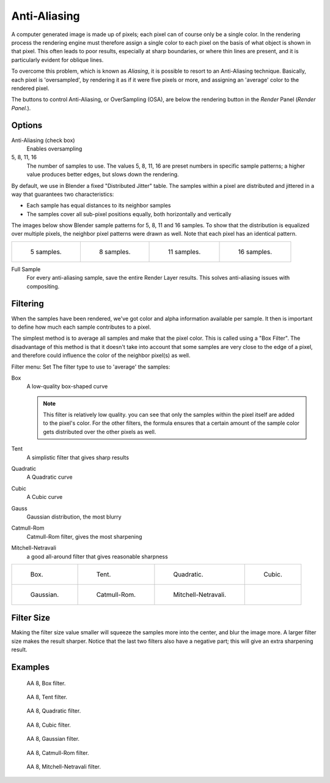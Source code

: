 
*************
Anti-Aliasing
*************

A computer generated image is made up of pixels;
each pixel can of course only be a single color. In the rendering process the rendering engine
must therefore assign a single color to each pixel on the basis of what object is shown in
that pixel. This often leads to poor results, especially at sharp boundaries,
or where thin lines are present, and it is particularly evident for oblique lines.

To overcome this problem, which is known as *Aliasing*,
it is possible to resort to an Anti-Aliasing technique. Basically,
each pixel is 'oversampled', by rendering it as if it were five pixels or more,
and assigning an 'average' color to the rendered pixel.

The buttons to control Anti-Aliasing, or OverSampling (OSA),
are below the rendering button in the *Render* Panel (*Render Panel.*).


Options
=======

Anti-Aliasing (check box)
   Enables oversampling

5, 8, 11, 16
   The number of samples to use. The values 5, 8, 11, 16 are preset numbers in specific sample patterns;
   a higher value produces better edges, but slows down the rendering.

By default, we use in Blender a fixed "Distributed Jitter" table. The samples within a pixel
are distributed and jittered in a way that guarantees two characteristics:

- Each sample has equal distances to its neighbor samples
- The samples cover all sub-pixel positions equally, both horizontally and vertically

The images below show Blender sample patterns for 5, 8, 11 and 16 samples.
To show that the distribution is equalized over multiple pixels, the neighbor pixel patterns were drawn as well.
Note that each pixel has an identical pattern.


.. list-table::

   * - .. figure:: /images/oversampling-pattern-5.jpg

          5 samples.

     - .. figure:: /images/oversampling-pattern-8.jpg

          8 samples.

     - .. figure:: /images/oversampling-pattern-11.jpg

          11 samples.

     - .. figure:: /images/oversampling-pattern-16.jpg

          16 samples.


Full Sample
   For every anti-aliasing sample, save the entire Render Layer results.
   This solves anti-aliasing issues with compositing.


Filtering
=========

When the samples have been rendered,
we've got color and alpha information available per sample.
It then is important to define how much each sample contributes to a pixel.

The simplest method is to average all samples and make that the pixel color.
This is called using a "Box Filter". The disadvantage of this method is that it doesn't take
into account that some samples are very close to the edge of a pixel,
and therefore could influence the color of the neighbor pixel(s) as well.

Filter menu: Set The filter type to use to 'average' the samples:

Box
   A low-quality box-shaped curve

   .. note::

      This filter is relatively low quality.
      you can see that only the samples within the pixel itself are added to the pixel's color.
      For the other filters,
      the formula ensures that a certain amount of the sample color gets distributed over the other pixels as well.
Tent
   A simplistic filter that gives sharp results
Quadratic
   A Quadratic curve
Cubic
   A Cubic curve
Gauss
   Gaussian distribution, the most blurry
Catmull-Rom
   Catmull-Rom filter, gives the most sharpening
Mitchell-Netravali
   a good all-around filter that gives reasonable sharpness


.. list-table::

   * - .. figure:: /images/oversampling-graph-box.jpg

          Box.

     - .. figure:: /images/oversampling-graph-tent.jpg

          Tent.

     - .. figure:: /images/oversampling-graph-quadratic.jpg

          Quadratic.

     - .. figure:: /images/oversampling-graph-cubic.jpg

          Cubic.

   * - .. figure:: /images/oversampling-graph-gaussian.jpg

          Gaussian.

     - .. figure:: /images/oversampling-graph-catmullrom.jpg

          Catmull-Rom.

     - .. figure:: /images/oversampling-graph-mitchell-netravali.jpg

          Mitchell-Netravali.

     -


Filter Size
===========

Making the filter size value smaller will squeeze the samples more into the center,
and blur the image more. A larger filter size makes the result sharper.
Notice that the last two filters also have a negative part;
this will give an extra sharpening result.


Examples
========

.. figure:: /images/bi_AA02.jpg
   :width: 630px


.. figure:: /images/osa8_box.jpg
   :width: 630px

   AA 8, Box filter.


.. figure:: /images/osa8_tent.jpg
   :width: 630px

   AA 8, Tent filter.


.. figure:: /images/osa8_quad.jpg
   :width: 630px

   AA 8, Quadratic filter.


.. figure:: /images/osa8_cubic.jpg
   :width: 630px

   AA 8, Cubic filter.


.. figure:: /images/osa8_gauss.jpg
   :width: 630px

   AA 8, Gaussian filter.


.. figure:: /images/osa8_catrom.jpg
   :width: 630px

   AA 8, Catmull-Rom filter.


.. figure:: /images/osa8_mitch.jpg
   :width: 630px

   AA 8, Mitchell-Netravali filter.

